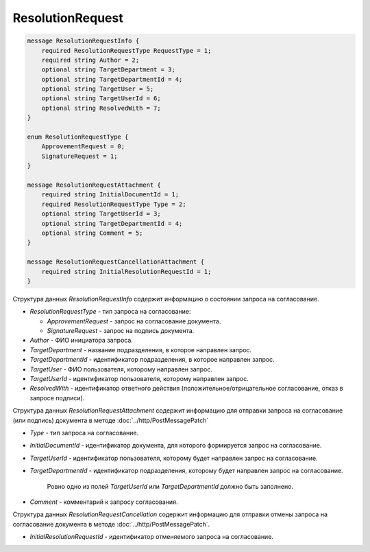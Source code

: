 ResolutionRequest
=================

.. code-block:: protobuf

    message ResolutionRequestInfo {
        required ResolutionRequestType RequestType = 1;
        required string Author = 2;
        optional string TargetDepartment = 3;
        optional string TargetDepartmentId = 4;
        optional string TargetUser = 5;
        optional string TargetUserId = 6;
        optional string ResolvedWith = 7;
    }

    enum ResolutionRequestType {
        ApprovementRequest = 0;
        SignatureRequest = 1;
    }

    message ResolutionRequestAttachment {
        required string InitialDocumentId = 1;
        required ResolutionRequestType Type = 2;
        optional string TargetUserId = 3;
        optional string TargetDepartmentId = 4;
        optional string Comment = 5;
    }

    message ResolutionRequestCancellationAttachment {
        required string InitialResolutionRequestId = 1;
    }
        

Структура данных *ResolutionRequestInfo* содержит информацию о состоянии запроса на согласование.

-  *ResolutionRequestType* - тип запроса на согласование:

   -  *ApprovementRequest* - запрос на согласование документа.

   -  *SignatureRequest* - запрос на подпись документа.

-  *Author* - ФИО инициатора запроса.

-  *TargetDepartment* - название подразделения, в которое направлен запрос.

-  *TargetDepartmentId* - идентификатор подразделения, в которое направлен запрос.

-  *TargetUser* - ФИО пользователя, которому направлен запрос.

-  *TargetUserId* - идентификатор пользователя, которому направлен запрос.

-  *ResolvedWith* - идентификатор ответного действия (положительное/отрицательное согласование, отказ в запросе подписи).

Структура данных *ResolutionRequestAttachment* содержит информацию для отправки запроса на согласование (или подпись) документа в методе :doc:`../http/PostMessagePatch`

-  *Type* - тип запроса на согласование.

-  *InitialDocumentId* - идентификатор документа, для которого формируется запрос на согласование.

-  *TargetUserId* - идентификатор пользователя, которому будет направлен запрос на согласование.

-  *TargetDepartmentId* - идентификатор подразделения, которому будет направлен запрос на согласование.

    Ровно одно из полей *TargetUserId* или *TargetDepartmentId* должно быть заполнено.

-  *Comment* - комментарий к запросу согласования.

Структура данных *ResolutionRequestCancellation* содержит информацию для отправки отмены запроса на согласование документа в методе :doc:`../http/PostMessagePatch`.

-  *InitialResolutionRequestId* - идентификатор отменяемого запроса на согласование.
